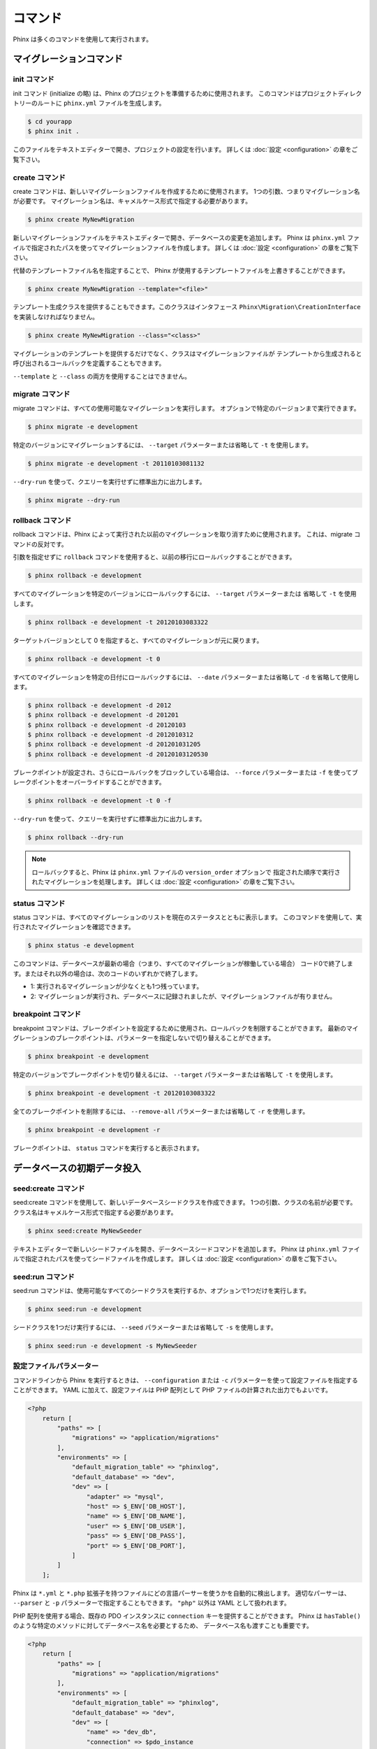 .. index::
   single: Commands

コマンド
########

Phinx は多くのコマンドを使用して実行されます。

マイグレーションコマンド
========================

init コマンド
----------------

init コマンド (initialize の略) は、Phinx のプロジェクトを準備するために使用されます。
このコマンドはプロジェクトディレクトリーのルートに ``phinx.yml`` ファイルを生成します。

.. code-block:: bash

        $ cd yourapp
        $ phinx init .

このファイルをテキストエディターで開き、プロジェクトの設定を行います。
詳しくは :doc:`設定 <configuration>` の章をご覧下さい。

create コマンド
---------------

create コマンドは、新しいマイグレーションファイルを作成するために使用されます。
1つの引数、つまりマイグレーション名が必要です。
マイグレーション名は、キャメルケース形式で指定する必要があります。

.. code-block:: bash

        $ phinx create MyNewMigration

新しいマイグレーションファイルをテキストエディターで開き、データベースの変更を追加します。
Phinx は ``phinx.yml`` ファイルで指定されたパスを使ってマイグレーションファイルを作成します。
詳しくは :doc:`設定 <configuration>` の章をご覧下さい。

代替のテンプレートファイル名を指定することで、
Phinx が使用するテンプレートファイルを上書きすることができます。

.. code-block:: bash

        $ phinx create MyNewMigration --template="<file>"

テンプレート生成クラスを提供することもできます。このクラスはインタフェース
``Phinx\Migration\CreationInterface`` を実装しなければなりません。

.. code-block:: bash

        $ phinx create MyNewMigration --class="<class>"

マイグレーションのテンプレートを提供するだけでなく、クラスはマイグレーションファイルが
テンプレートから生成されると呼び出されるコールバックを定義することもできます。

``--template`` と ``--class`` の両方を使用することはできません。

migrate コマンド
----------------

migrate コマンドは、すべての使用可能なマイグレーションを実行します。
オプションで特定のバージョンまで実行できます。

.. code-block:: bash

        $ phinx migrate -e development

特定のバージョンにマイグレーションするには、 ``--target`` パラメーターまたは省略して
``-t`` を使用します。

.. code-block:: bash

        $ phinx migrate -e development -t 20110103081132

``--dry-run`` を使って、クエリーを実行せずに標準出力に出力します。

.. code-block:: bash

        $ phinx migrate --dry-run

rollback コマンド
-----------------

rollback コマンドは、Phinx によって実行された以前のマイグレーションを取り消すために使用されます。
これは、migrate コマンドの反対です。

引数を指定せずに ``rollback`` コマンドを使用すると、以前の移行にロールバックすることができます。

.. code-block:: bash

        $ phinx rollback -e development

すべてのマイグレーションを特定のバージョンにロールバックするには、 ``--target`` パラメーターまたは
省略して ``-t`` を使用します。

.. code-block:: bash

        $ phinx rollback -e development -t 20120103083322

ターゲットバージョンとして 0 を指定すると、すべてのマイグレーションが元に戻ります。

.. code-block:: bash

        $ phinx rollback -e development -t 0

すべてのマイグレーションを特定の日付にロールバックするには、 ``--date`` パラメーターまたは省略して
``-d`` を省略して使用します。

.. code-block:: bash

        $ phinx rollback -e development -d 2012
        $ phinx rollback -e development -d 201201
        $ phinx rollback -e development -d 20120103
        $ phinx rollback -e development -d 2012010312
        $ phinx rollback -e development -d 201201031205
        $ phinx rollback -e development -d 20120103120530

ブレークポイントが設定され、さらにロールバックをブロックしている場合は、 ``--force`` パラメーターまたは
``-f`` を使ってブレークポイントをオーバーライドすることができます。

.. code-block:: bash

        $ phinx rollback -e development -t 0 -f

``--dry-run`` を使って、クエリーを実行せずに標準出力に出力します。

.. code-block:: bash

        $ phinx rollback --dry-run

.. note::

	ロールバックすると、Phinx は ``phinx.yml`` ファイルの ``version_order`` オプションで
	指定された順序で実行されたマイグレーションを処理します。
        詳しくは :doc:`設定 <configuration>` の章をご覧下さい。

status コマンド
---------------

status コマンドは、すべてのマイグレーションのリストを現在のステータスとともに表示します。
このコマンドを使用して、実行されたマイグレーションを確認できます。

.. code-block:: bash

        $ phinx status -e development

このコマンドは、データベースが最新の場合（つまり、すべてのマイグレーションが稼働している場合）
コード0で終了します。またはそれ以外の場合は、次のコードのいずれかで終了します。

* 1: 実行されるマイグレーションが少なくとも1つ残っています。
* 2: マイグレーションが実行され、データベースに記録されましたが、マイグレーションファイルが有りません。

breakpoint コマンド
-------------------

breakpoint コマンドは、ブレークポイントを設定するために使用され、ロールバックを制限することができます。
最新のマイグレーションのブレークポイントは、パラメーターを指定しないで切り替えることができます。

.. code-block:: bash

        $ phinx breakpoint -e development

特定のバージョンでブレークポイントを切り替えるには、 ``--target`` パラメーターまたは省略して
``-t`` を使用します。

.. code-block:: bash

        $ phinx breakpoint -e development -t 20120103083322

全てのブレークポイントを削除するには、 ``--remove-all`` パラメーターまたは省略して
``-r`` を使用します。

.. code-block:: bash

        $ phinx breakpoint -e development -r

ブレークポイントは、 ``status`` コマンドを実行すると表示されます。

データベースの初期データ投入
============================

seed:create コマンド
--------------------

seed:create コマンドを使用して、新しいデータベースシードクラスを作成できます。
1つの引数、クラスの名前が必要です。クラス名はキャメルケース形式で指定する必要があります。

.. code-block:: bash

        $ phinx seed:create MyNewSeeder

テキストエディターで新しいシードファイルを開き、データベースシードコマンドを追加します。
Phinx は ``phinx.yml`` ファイルで指定されたパスを使ってシードファイルを作成します。
詳しくは :doc:`設定 <configuration>` の章をご覧下さい。

seed:run コマンド
-----------------

seed:run コマンドは、使用可能なすべてのシードクラスを実行するか、オプションで1つだけを実行します。

.. code-block:: bash

        $ phinx seed:run -e development

シードクラスを1つだけ実行するには、 ``--seed`` パラメーターまたは省略して ``-s`` を使用します。

.. code-block:: bash

        $ phinx seed:run -e development -s MyNewSeeder

設定ファイルパラメーター
------------------------

コマンドラインから Phinx を実行するときは、 ``--configuration`` または
``-c`` パラメーターを使って設定ファイルを指定することができます。
YAML に加えて、設定ファイルは PHP 配列として PHP ファイルの計算された出力でもよいです。

.. code-block:: php

        <?php
            return [
                "paths" => [
                    "migrations" => "application/migrations"
                ],
                "environments" => [
                    "default_migration_table" => "phinxlog",
                    "default_database" => "dev",
                    "dev" => [
                        "adapter" => "mysql",
                        "host" => $_ENV['DB_HOST'],
                        "name" => $_ENV['DB_NAME'],
                        "user" => $_ENV['DB_USER'],
                        "pass" => $_ENV['DB_PASS'],
                        "port" => $_ENV['DB_PORT'],
                    ]
                ]
            ];

Phinx は ``*.yml`` と ``*.php`` 拡張子を持つファイルにどの言語パーサーを使うかを自動的に検出します。
適切なパーサーは、 ``--parser`` と ``-p`` パラメーターで指定することもできます。
``"php"`` 以外は YAML として扱われます。

PHP 配列を使用する場合、既存の PDO インスタンスに ``connection`` キーを提供することができます。
Phinx は ``hasTable()`` のような特定のメソッドに対してデータベース名を必要とするため、
データベース名も渡すことも重要です。

.. code-block:: php

        <?php
            return [
                "paths" => [
                    "migrations" => "application/migrations"
                ],
                "environments" => [
                    "default_migration_table" => "phinxlog",
                    "default_database" => "dev",
                    "dev" => [
                        "name" => "dev_db",
                        "connection" => $pdo_instance
                    ]
                ]
            ];

ウェブアプリ内で Phinx を実行
-----------------------------

Phinx は ``Phinx\Wrapper\TextWrapper`` クラスを使ってウェブアプリケーションの内部で
実行することもできます。この例は ``app/web.php`` で提供されています。
これはスタンドアロンサーバーとして実行できます。

.. code-block:: bash

        $ php -S localhost:8000 vendor/robmorgan/phinx/app/web.php

これはデフォルトで現在のマイグレーションの状態を表示する `<http://localhost:8000>`__
にローカルウェブサーバーを作成します。マイグレーションを実行するには、
`<http://localhost:8000/migrate>`__ を使用し、ロールバックには
`<http://localhost:8000/rollback>`__ を使用します。

**付属のウェブアプリは一例に過ぎません、本番環境では使用しないでください！**

.. note::

	実行時に設定変数を変更し、 ``%%PHINX_DBNAME%%`` やその他の動的オプションを変更するには、
	コマンドを実行する前に ``$_SERVER['PHINX_DBNAME']`` を設定します。
	使用可能なオプションは、設定ページに記載されています。

PHPUnit で Phinx を使用
-----------------------

Phinx は、ユニットテスト内でデータベースを準備またはシードするために使用できます。
プログラムによって使用することができます。

.. code-block:: php

        public function setUp ()
        {
          $app = new PhinxApplication();
          $app->setAutoExit(false);
          $app->run(new StringInput('migrate'), new NullOutput());
        }

メモリーデータベースを使用する場合は、Phinx に特定の PDO インスタンスを提供する必要があります。
Manager クラスを使用して Phinx と直接対話することができます。

.. code-block:: php

        use PDO;
        use Phinx\Config\Config;
        use Phinx\Migration\Manager;
        use PHPUnit\Framework\TestCase;
        use Symfony\Component\Console\Input\StringInput;
        use Symfony\Component\Console\Output\NullOutput;

        class DatabaseTestCase extends TestCase {

            public function setUp ()
            {
                $pdo = new PDO('sqlite::memory:', null, null, [
                    PDO::ATTR_ERRMODE => PDO::ERRMODE_EXCEPTION
                ]);
                $configArray = require('phinx.php');
                $configArray['environments']['test'] = [
                    'adapter'    => 'sqlite',
                    'connection' => $pdo
                ];
                $config = new Config($configArray);
                $manager = new Manager($config, new StringInput(' '), new NullOutput());
                $manager->migrate('test');
                $manager->seed('test');
                // シード後にデフォルトのフェッチモードを変更することができます
                $this->pdo->setAttribute(PDO::ATTR_DEFAULT_FETCH_MODE, PDO::FETCH_OBJ);
                $this->pdo = $pdo;
            }

        }
